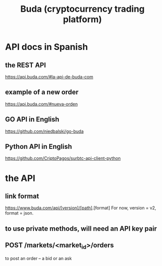 :PROPERTIES:
:ID:       1386dc9f-5e7d-4f49-9cee-0469b5217334
:END:
#+title: Buda (cryptocurrency trading platform)
* API docs in Spanish
** the REST API
   https://api.buda.com/#la-api-de-buda-com
** example of a new order
  https://api.buda.com/#nueva-orden
** GO API in English
   https://github.com/niedbalski/go-buda
** Python API in English
   https://github.com/CriptoPagos/surbtc-api-client-python
* the API
** link format
   https://www.buda.com/api/[version]/[path].[format]
   For now, version = v2, format = json.
** to use private methods, will need an API key pair
** POST /markets/<market_id>/orders
   to post an order -- a bid or an ask
